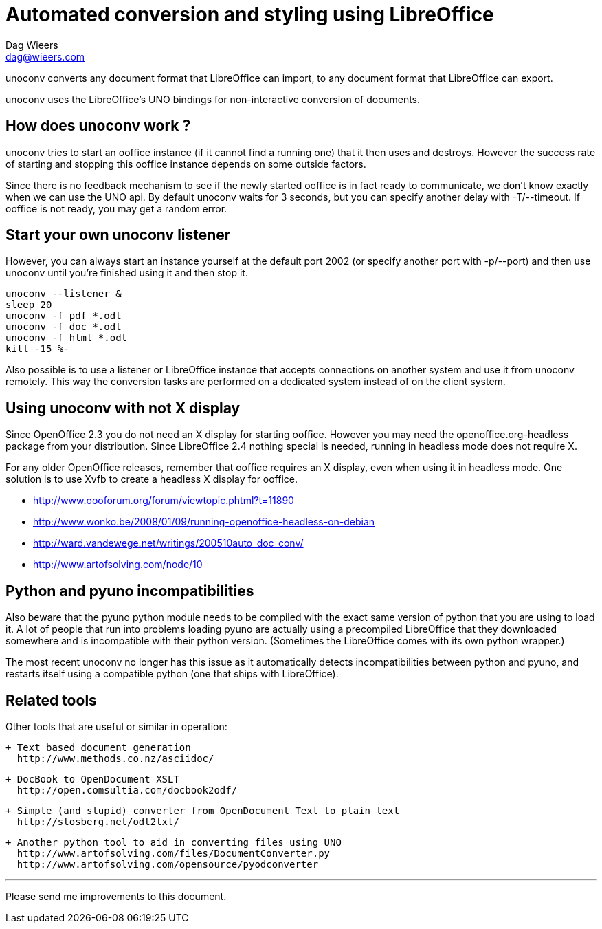 = Automated conversion and styling using LibreOffice
Dag Wieers <dag@wieers.com>

unoconv converts any document format that LibreOffice can import, to any
document format that LibreOffice can export.

unoconv uses the LibreOffice's UNO bindings for non-interactive conversion
of documents.


== How does unoconv work ?
unoconv tries to start an ooffice instance (if it cannot find a running one)
that it then uses and destroys. However the success rate of starting and
stopping this ooffice instance depends on some outside factors.

Since there is no feedback mechanism to see if the newly started ooffice is
in fact ready to communicate, we don't know exactly when we can use the UNO
api. By default unoconv waits for 3 seconds, but you can specify another
delay with -T/--timeout. If ooffice is not ready, you may get a random error.


== Start your own unoconv listener
However, you can always start an instance yourself at the default port 2002
(or specify another port with -p/--port) and then use unoconv until you're
finished using it and then stop it.

    unoconv --listener &
    sleep 20
    unoconv -f pdf *.odt
    unoconv -f doc *.odt
    unoconv -f html *.odt
    kill -15 %-

Also possible is to use a listener or LibreOffice instance that accepts
connections on another system and use it from unoconv remotely. This
way the conversion tasks are performed on a dedicated system instead
of on the client system.

== Using unoconv with not X display
Since OpenOffice 2.3 you do not need an X display for starting ooffice.
However you may need the openoffice.org-headless package from your
distribution. Since LibreOffice 2.4 nothing special is needed, running
in headless mode does not require X.

For any older OpenOffice releases, remember that ooffice requires an X
display, even when using it in headless mode. One solution is to use Xvfb
to create a headless X display for ooffice.

 - http://www.oooforum.org/forum/viewtopic.phtml?t=11890
 - http://www.wonko.be/2008/01/09/running-openoffice-headless-on-debian
 - http://ward.vandewege.net/writings/200510auto_doc_conv/
 - http://www.artofsolving.com/node/10


== Python and pyuno incompatibilities
Also beware that the pyuno python module needs to be compiled with the exact
same version of python that you are using to load it. A lot of people that
run into problems loading pyuno are actually using a precompiled LibreOffice
that they downloaded somewhere and is incompatible with their python version.
(Sometimes the LibreOffice comes with its own python wrapper.)

The most recent unoconv no longer has this issue as it automatically detects
incompatibilities between python and pyuno, and restarts itself using a
compatible python (one that ships with LibreOffice).


== Related tools
Other tools that are useful or similar in operation:

 + Text based document generation
   http://www.methods.co.nz/asciidoc/

 + DocBook to OpenDocument XSLT
   http://open.comsultia.com/docbook2odf/

 + Simple (and stupid) converter from OpenDocument Text to plain text
   http://stosberg.net/odt2txt/

 + Another python tool to aid in converting files using UNO
   http://www.artofsolving.com/files/DocumentConverter.py
   http://www.artofsolving.com/opensource/pyodconverter

---
Please send me improvements to this document.
